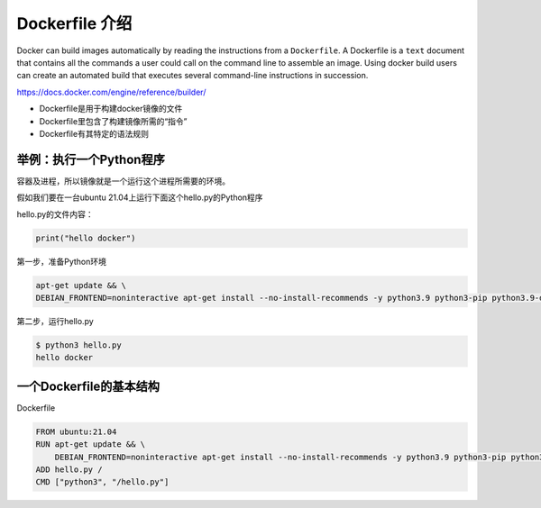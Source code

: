 Dockerfile 介绍
========================

Docker can build images automatically by reading the instructions from a ``Dockerfile``. A Dockerfile is a ``text`` document that contains all the commands
a user could call on the command line to assemble an image. Using docker build users can create an automated build that executes several command-line
instructions in succession.


https://docs.docker.com/engine/reference/builder/

- Dockerfile是用于构建docker镜像的文件
- Dockerfile里包含了构建镜像所需的“指令”
- Dockerfile有其特定的语法规则


举例：执行一个Python程序
---------------------------

容器及进程，所以镜像就是一个运行这个进程所需要的环境。

假如我们要在一台ubuntu 21.04上运行下面这个hello.py的Python程序

hello.py的文件内容：

.. code-block:: python

    print("hello docker")

第一步，准备Python环境

.. code-block:: bash

    apt-get update && \
    DEBIAN_FRONTEND=noninteractive apt-get install --no-install-recommends -y python3.9 python3-pip python3.9-dev

第二步，运行hello.py

.. code-block:: bash

    $ python3 hello.py
    hello docker


一个Dockerfile的基本结构
---------------------------


Dockerfile


.. code-block:: bash
    
    FROM ubuntu:21.04
    RUN apt-get update && \
        DEBIAN_FRONTEND=noninteractive apt-get install --no-install-recommends -y python3.9 python3-pip python3.9-dev
    ADD hello.py /
    CMD ["python3", "/hello.py"]

